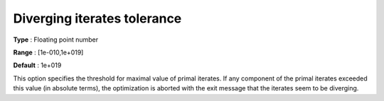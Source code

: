 

.. _IPOPT_Termination_-_Diverging_iterates_tolerance:


Diverging iterates tolerance
============================



**Type** :	Floating point number	

**Range** :	[1e-010,1e+019]	

**Default** :	1e+019	



This option specifies the threshold for maximal value of primal iterates. If any component of the primal iterates exceeded this value (in absolute terms), the optimization is aborted with the exit message that the iterates seem to be diverging.

